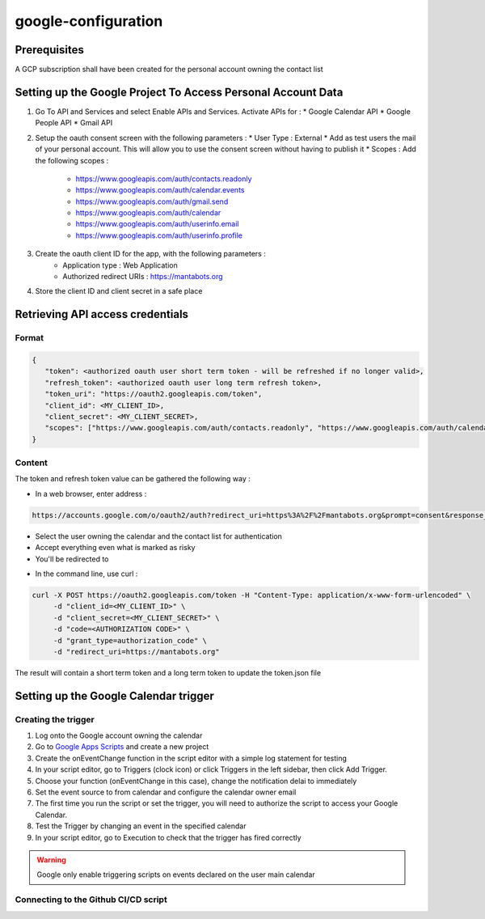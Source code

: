 =====================
google-configuration
=====================

Prerequisites
=============

A GCP subscription shall have been created for the personal account owning the contact list

Setting up the Google Project To Access Personal Account Data
=============================================================

1. Go To API and Services and select Enable APIs and Services. Activate APIs for :
   * Google Calendar API
   * Google People API
   * Gmail API

2. Setup the oauth consent screen with the following parameters :
   * User Type : External
   * Add as test users the mail of your personal account. This will allow you to use the consent screen without having to publish it
   * Scopes : Add the following scopes :
     - https://www.googleapis.com/auth/contacts.readonly
     - https://www.googleapis.com/auth/calendar.events
     - https://www.googleapis.com/auth/gmail.send
     - https://www.googleapis.com/auth/calendar
     - https://www.googleapis.com/auth/userinfo.email
     - https://www.googleapis.com/auth/userinfo.profile

3. Create the oauth client ID for the app, with the following parameters :
    * Application type : Web Application
    * Authorized redirect URIs : https://mantabots.org


.. image:: google-user.png


4. Store the client ID and client secret in a safe place

Retrieving API access credentials
=================================

Format
------

.. code-block:: JSON

   {
      "token": <authorized oauth user short term token - will be refreshed if no longer valid>,
      "refresh_token": <authorized oauth user long term refresh token>,
      "token_uri": "https://oauth2.googleapis.com/token",
      "client_id": <MY_CLIENT_ID>,
      "client_secret": <MY_CLIENT_SECRET>,
      "scopes": ["https://www.googleapis.com/auth/contacts.readonly", "https://www.googleapis.com/auth/calendar.events", "https://www.googleapis.com/auth/gmail.send", "https://www.googleapis.com/auth/calendar", "https://www.googleapis.com/auth/userinfo.email", "https://www.googleapis.com/auth/userinfo.profile"]
   }


Content
-------

The token and refresh token value can be gathered the following way :

- In a web browser, enter address :
.. code-block:: bash

   https://accounts.google.com/o/oauth2/auth?redirect_uri=https%3A%2F%2Fmantabots.org&prompt=consent&response_type=code&client_id=<MY CLIENT ID>&scope=https%3A%2F%2Fwww.googleapis.com%2Fauth%2Fgmail.send+https%3A%2F%2Fwww.googleapis.com%2Fauth%2Fcalendar.events+https%3A%2F%2Fwww.googleapis.com%2Fauth%2Fuserinfo.email+https%3A%2F%2Fwww.googleapis.com%2Fauth%2Fuserinfo.profile+https%3A%2F%2Fwww.googleapis.com%2Fauth%2Fcalendar+https%3A%2F%2Fwww.googleapis.com%2Fauth%2Fcontacts.readonly&access_type=offline  replacing <MY_CLIENT_ID> by the correct value

- Select the user owning the calendar and the contact list for authentication
- Accept everything even what is marked as risky
- You'll be redirected to

.. code-block:: bash
   https://mantabots.org/?code=<AUTHORIZATION CODE>&scope=https://www.googleapis.com/auth/contacts.readonly%20https://www.googleapis.com/auth/calendar.events%20https://www.googleapis.com/auth/calendar%20https://www.googleapis.com/auth/gmail.send

- In the command line, use curl :

.. code-block:: bash

   curl -X POST https://oauth2.googleapis.com/token -H "Content-Type: application/x-www-form-urlencoded" \
        -d "client_id=<MY_CLIENT_ID>" \
        -d "client_secret=<MY_CLIENT_SECRET>" \
        -d "code=<AUTHORIZATION CODE>" \
        -d "grant_type=authorization_code" \
        -d "redirect_uri=https://mantabots.org"

The result will contain a short term token and a long term token to update the token.json file

Setting up the Google Calendar trigger
======================================

Creating the trigger
--------------------

1. Log onto the Google account owning the calendar
2. Go to `Google Apps Scripts`_ and create a new project
3. Create the onEventChange function in the script editor with a simple log statement for testing
4. In your script editor, go to Triggers (clock icon) or click Triggers in the left sidebar, then click Add Trigger.
5. Choose your function (onEventChange in this case), change the notification delai to immediately
6. Set the event source to from calendar and configure the calendar owner email
7. The first time you run the script or set the trigger, you will need to authorize the script to access your Google Calendar.
8. Test the Trigger by changing an event in the specified calendar
9. In your script editor, go to Execution to check that the trigger has fired correctly

.. _`Google Apps Scripts`: https://script.google.com/home?pli=1

.. warning::
    Google only enable triggering scripts on events declared on the user main calendar

Connecting to the Github CI/CD script
-------------------------------------